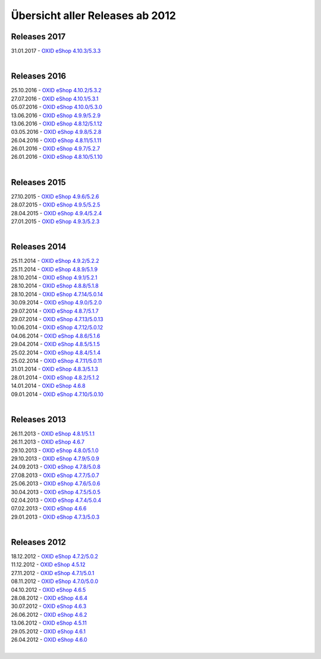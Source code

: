 ﻿Übersicht aller Releases ab 2012
================================

Releases 2017
-------------
| 31.01.2017 - `OXID eShop 4.10.3/5.3.3 <releases-2017/oxid-eshop-4103533.html>`_
|

Releases 2016
-------------
| 25.10.2016 - `OXID eShop 4.10.2/5.3.2 <releases-2016/oxid-eshop-4102532.html>`_
| 27.07.2016 - `OXID eShop 4.10.1/5.3.1 <releases-2016/oxid-eshop-4101531.html>`_
| 05.07.2016 - `OXID eShop 4.10.0/5.3.0 <releases-2016/oxid-eshop-4100530.html>`_
| 13.06.2016 - `OXID eShop 4.9.9/5.2.9 <releases-2016/oxid-eshop-499529.html>`_
| 13.06.2016 - `OXID eShop 4.8.12/5.1.12 <releases-2016/oxid-eshop-48125112.html>`_
| 03.05.2016 - `OXID eShop 4.9.8/5.2.8 <releases-2016/oxid-eshop-498528.html>`_
| 26.04.2016 - `OXID eShop 4.8.11/5.1.11 <releases-2016/oxid-eshop-48115111.html>`_
| 26.01.2016 - `OXID eShop 4.9.7/5.2.7 <releases-2016/oxid-eshop-497527.html>`_
| 26.01.2016 - `OXID eShop 4.8.10/5.1.10 <releases-2016/oxid-eshop-48105110.html>`_
|

Releases 2015
-------------
| 27.10.2015 - `OXID eShop 4.9.6/5.2.6 <releases-2015/oxid-eshop-496526.html>`_
| 28.07.2015 - `OXID eShop 4.9.5/5.2.5 <releases-2015/oxid-eshop-495525.html>`_
| 28.04.2015 - `OXID eShop 4.9.4/5.2.4 <releases-2015/oxid-eshop-494524.html>`_
| 27.01.2015 - `OXID eShop 4.9.3/5.2.3 <releases-2015/oxid-eshop-493523.html>`_
|

Releases 2014
-------------
| 25.11.2014 - `OXID eShop 4.9.2/5.2.2 <releases-2014/oxid-eshop-492522.html>`_
| 25.11.2014 - `OXID eShop 4.8.9/5.1.9 <releases-2014/oxid-eshop-489519.html>`_
| 28.10.2014 - `OXID eShop 4.9.1/5.2.1 <releases-2014/oxid-eshop-491521.html>`_
| 28.10.2014 - `OXID eShop 4.8.8/5.1.8 <releases-2014/oxid-eshop-488518.html>`_
| 28.10.2014 - `OXID eShop 4.7.14/5.0.14 <releases-2014/oxid-eshop-47145014.html>`_
| 30.09.2014 - `OXID eShop 4.9.0/5.2.0 <releases-2014/oxid-eshop-490520.html>`_
| 29.07.2014 - `OXID eShop 4.8.7/5.1.7 <releases-2014/oxid-eshop-487517.html>`_
| 29.07.2014 - `OXID eShop 4.7.13/5.0.13 <releases-2014/oxid-eshop-47135013.html>`_
| 10.06.2014 - `OXID eShop 4.7.12/5.0.12 <releases-2014/oxid-eshop-47125012.html>`_
| 04.06.2014 - `OXID eShop 4.8.6/5.1.6 <releases-2014/oxid-eshop-486516.html>`_
| 29.04.2014 - `OXID eShop 4.8.5/5.1.5 <releases-2014/oxid-eshop-485515.html>`_
| 25.02.2014 - `OXID eShop 4.8.4/5.1.4 <releases-2014/oxid-eshop-484514.html>`_
| 25.02.2014 - `OXID eShop 4.7.11/5.0.11 <releases-2014/oxid-eshop-47115011.html>`_
| 31.01.2014 - `OXID eShop 4.8.3/5.1.3 <releases-2014/oxid-eshop-483513.html>`_
| 28.01.2014 - `OXID eShop 4.8.2/5.1.2 <releases-2014/oxid-eshop-482512.html>`_
| 14.01.2014 - `OXID eShop 4.6.8 <releases-2014/oxid-eshop-468.html>`_
| 09.01.2014 - `OXID eShop 4.7.10/5.0.10 <releases-2014/oxid-eshop-47105010.html>`_
|

Releases 2013
-------------
| 26.11.2013 - `OXID eShop 4.8.1/5.1.1 <releases-2013/oxid-eshop-481511.html>`_
| 26.11.2013 - `OXID eShop 4.6.7 <releases-2013/oxid-eshop-467.html>`_
| 29.10.2013 - `OXID eShop 4.8.0/5.1.0 <releases-2013/oxid-eshop-480510.html>`_
| 29.10.2013 - `OXID eShop 4.7.9/5.0.9 <releases-2013/oxid-eshop-479509.html>`_
| 24.09.2013 - `OXID eShop 4.7.8/5.0.8 <releases-2013/oxid-eshop-478508.html>`_
| 27.08.2013 - `OXID eShop 4.7.7/5.0.7 <releases-2013/oxid-eshop-477507.html>`_
| 25.06.2013 - `OXID eShop 4.7.6/5.0.6 <releases-2013/oxid-eshop-476506.html>`_
| 30.04.2013 - `OXID eShop 4.7.5/5.0.5 <releases-2013/oxid-eshop-475505.html>`_
| 02.04.2013 - `OXID eShop 4.7.4/5.0.4 <releases-2013/oxid-eshop-474504.html>`_
| 07.02.2013 - `OXID eShop 4.6.6 <releases-2013/oxid-eshop-466.html>`_
| 29.01.2013 - `OXID eShop 4.7.3/5.0.3 <releases-2013/oxid-eshop-473503.html>`_
|

Releases 2012
-------------
| 18.12.2012 - `OXID eShop 4.7.2/5.0.2 <releases-2012/oxid-eshop-472502.html>`_
| 11.12.2012 - `OXID eShop 4.5.12 <releases-2012/oxid-eshop-4512.html>`_
| 27.11.2012 - `OXID eShop 4.7.1/5.0.1 <releases-2012/oxid-eshop-471501.html>`_
| 08.11.2012 - `OXID eShop 4.7.0/5.0.0 <releases-2012/oxid-eshop-470500.html>`_
| 04.10.2012 - `OXID eShop 4.6.5 <releases-2012/oxid-eshop-465.html>`_
| 28.08.2012 - `OXID eShop 4.6.4 <releases-2012/oxid-eshop-464.html>`_
| 30.07.2012 - `OXID eShop 4.6.3 <releases-2012/oxid-eshop-463.html>`_
| 26.06.2012 - `OXID eShop 4.6.2 <releases-2012/oxid-eshop-462.html>`_
| 13.06.2012 - `OXID eShop 4.5.11 <releases-2012/oxid-eshop-4511.html>`_
| 29.05.2012 - `OXID eShop 4.6.1 <releases-2012/oxid-eshop-461.html>`_
| 26.04.2012 - `OXID eShop 4.6.0 <releases-2012/oxid-eshop-460.html>`_
|

.. Intern: oxaabe, Status: